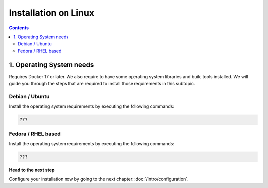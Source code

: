 
Installation on Linux
---------------------

.. contents::


1. Operating System needs
~~~~~~~~~~~~~~~~~~~~~~~~~

Requires Docker 17 or later. We also require to have some operating system libraries and build tools installed.
We will guide you through the steps that are required to install those requirements in this subtopic.

Debian / Ubuntu
```````````````

Install the operating system requirements by executing the following commands:

.. code-block:: bash

    ???

Fedora / RHEL based
```````````````````

Install the operating system requirements by executing the following commands:


.. code-block:: bash

    ???


**Head to the next step**

Configure your installation now by going to the next chapter: :doc:`/intro/configuration`.
